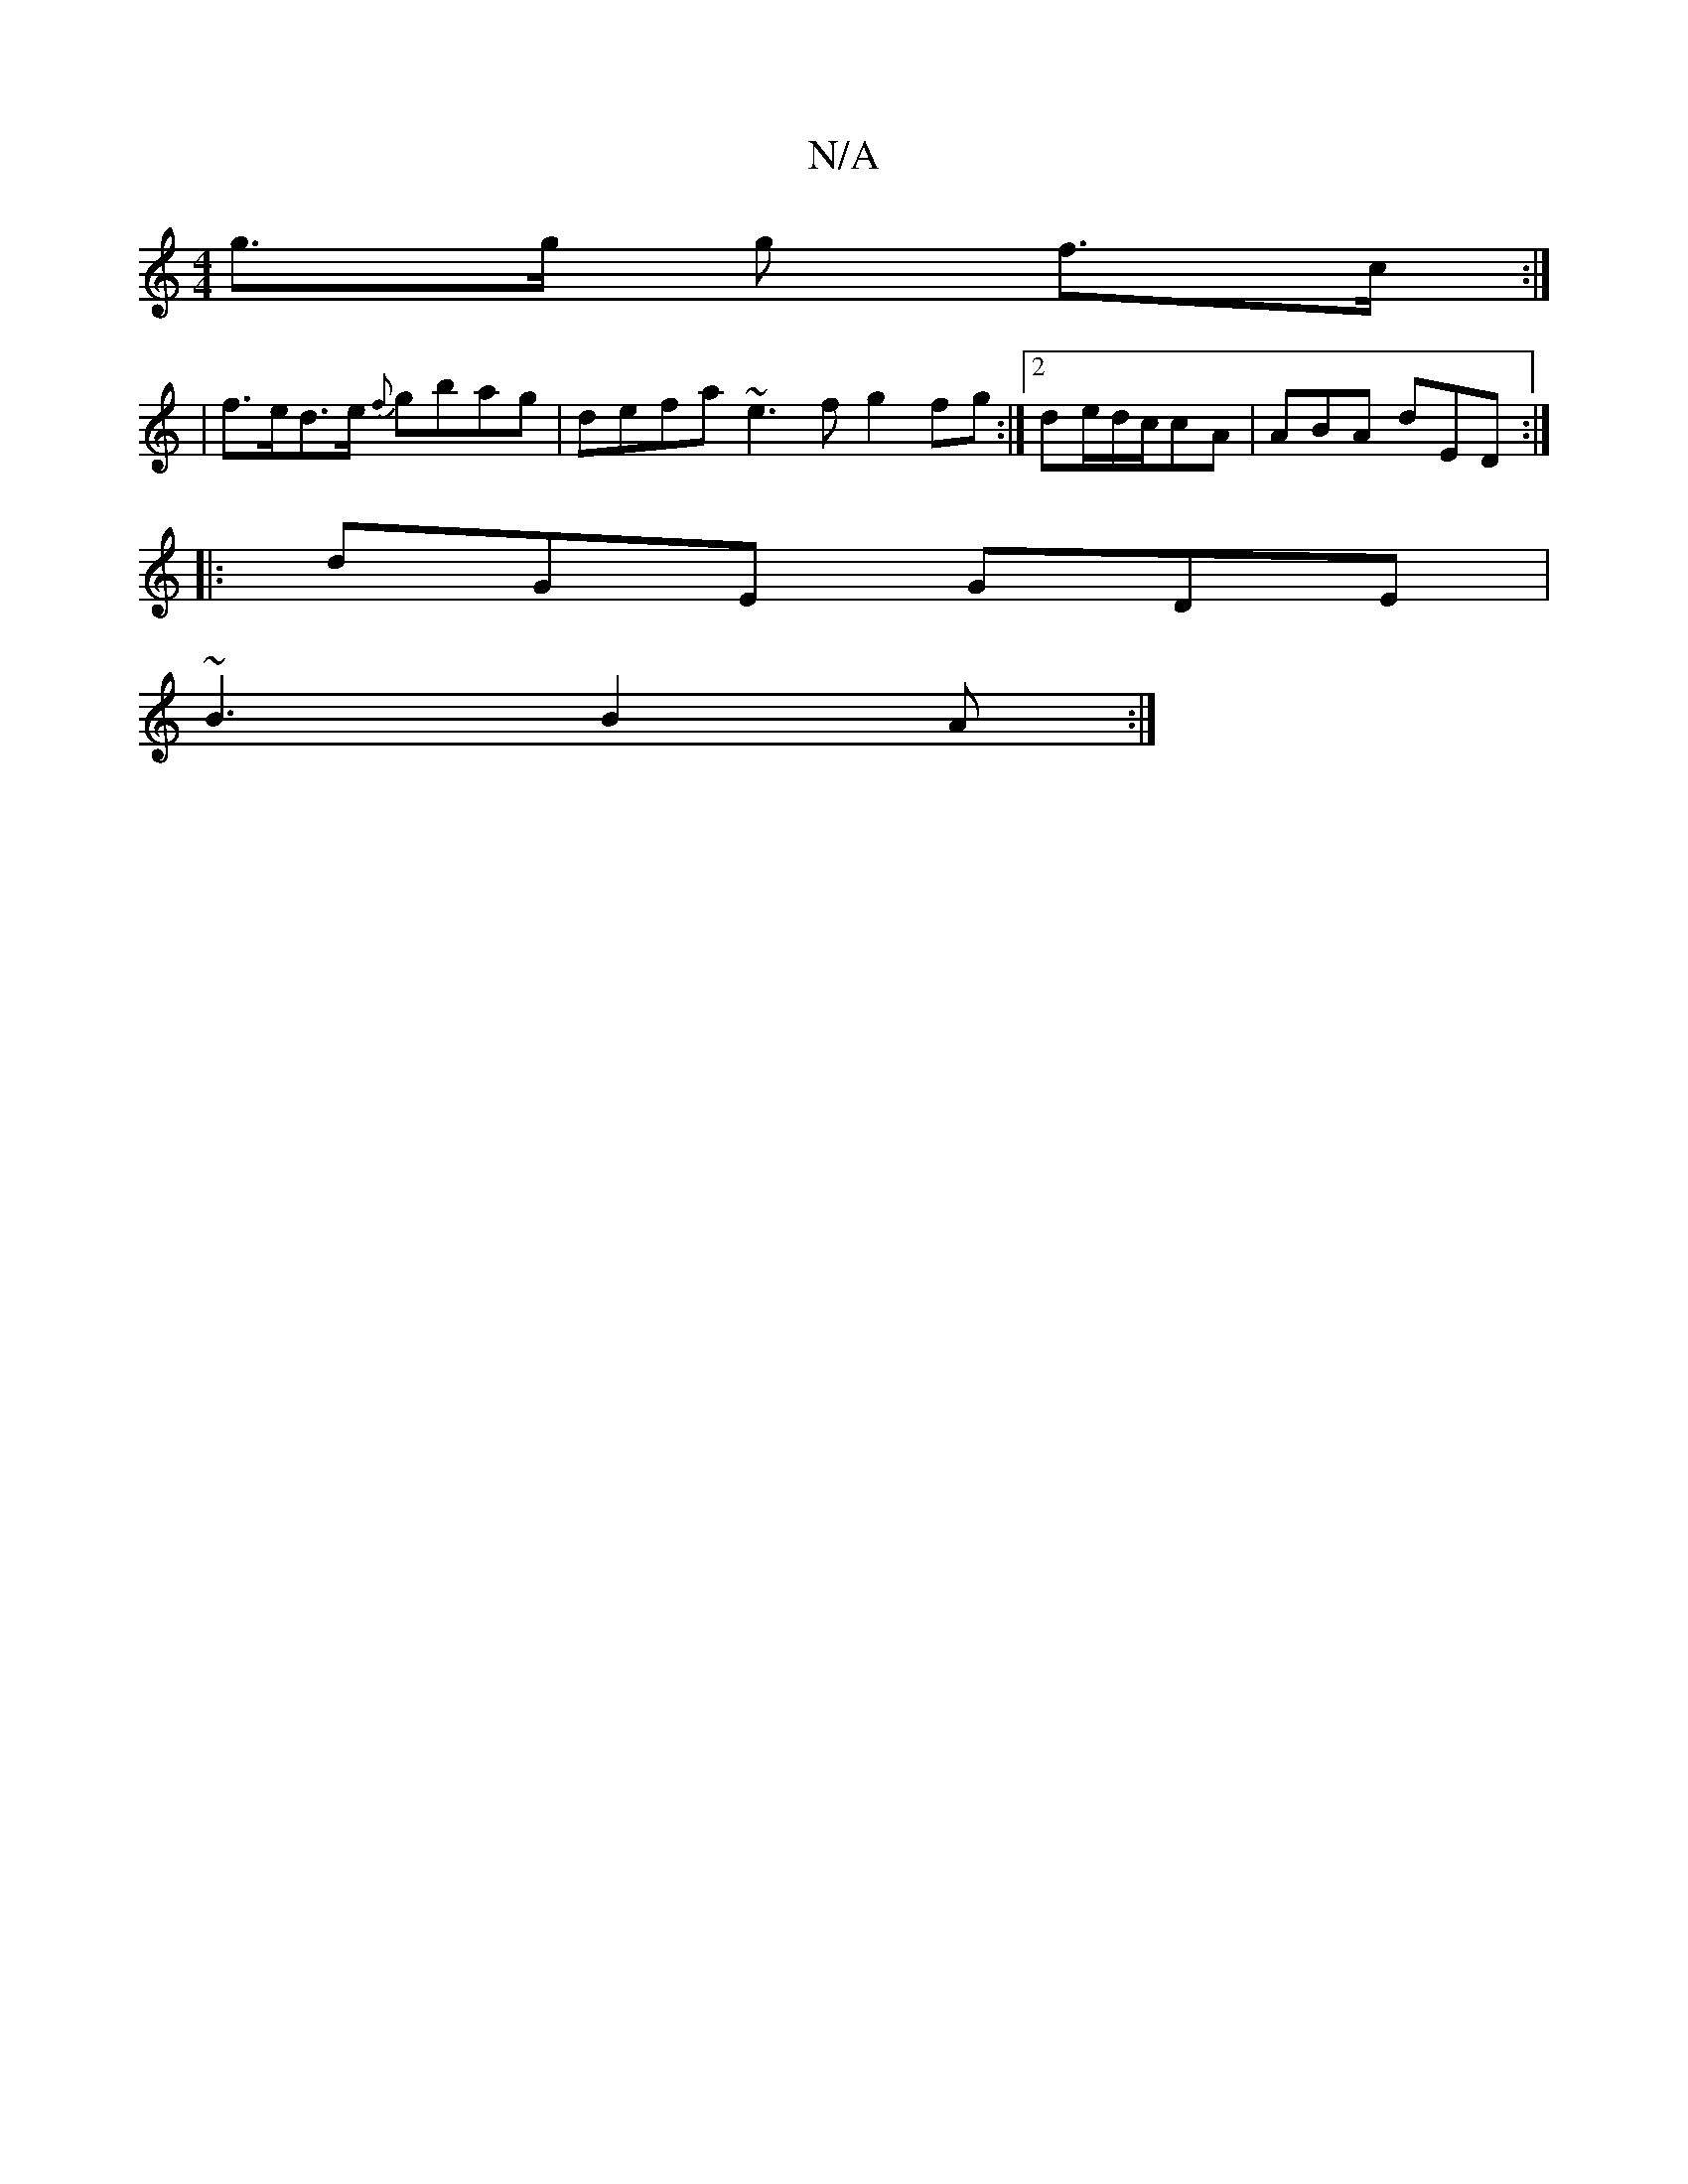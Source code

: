 X:1
T:N/A
M:4/4
R:N/A
K:Cmajor
 g>g g f>c :|
| f>ed>e {f}gbag|defa ~e3f g2fg:|2 de/d/c/cA | ABA dED :|
|: dGE GDE |
~B3 B2 A :|

| dEAd EDB,D | (3DEA D>F E2 (3DFA | Bd c2 ed cd/.e/c/d/ | e^cB z |B2 BB AG | B2- AF |E>D ^D/A/ | f2 e2